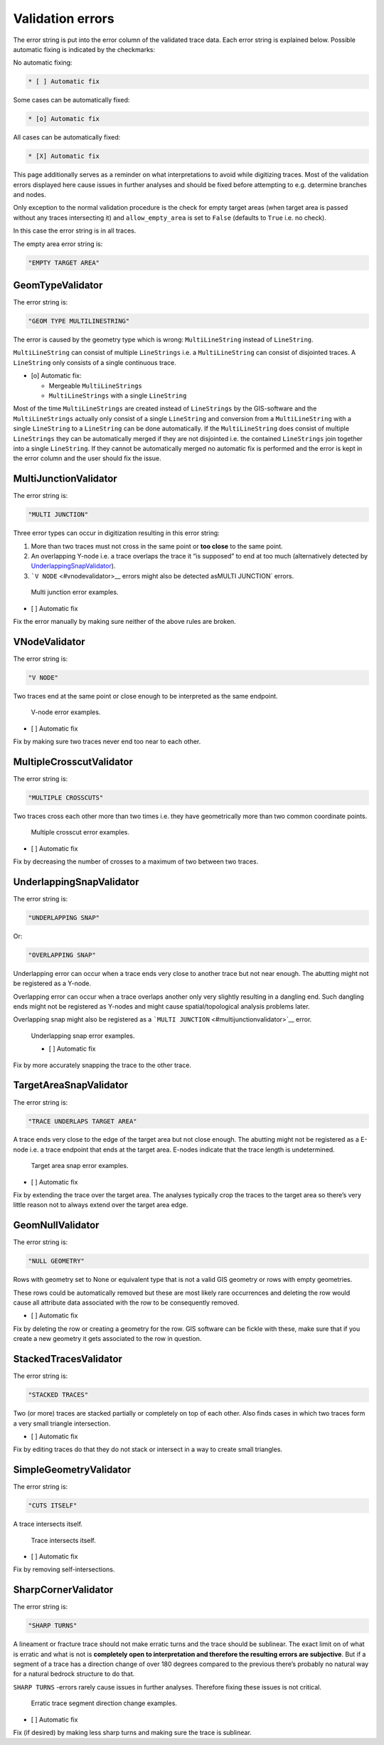 Validation errors
=================

The error string is put into the error column of the validated trace
data. Each error string is explained below. Possible automatic fixing is
indicated by the checkmarks:

No automatic fixing:

.. code:: markdown

   * [ ] Automatic fix

Some cases can be automatically fixed:

.. code:: markdown

   * [o] Automatic fix

All cases can be automatically fixed:

.. code:: markdown

   * [X] Automatic fix

This page additionally serves as a reminder on what interpretations to
avoid while digitizing traces. Most of the validation errors displayed
here cause issues in further analyses and should be fixed before
attempting to e.g. determine branches and nodes.

Only exception to the normal validation procedure is the check for empty
target areas (when target area is passed without any traces intersecting
it) and ``allow_empty_area`` is set to ``False`` (defaults to ``True``
i.e. no check).

In this case the error string is in all traces.

The empty area error string is:

.. code:: python

   "EMPTY TARGET AREA"

GeomTypeValidator
-----------------

The error string is:

.. code:: python

   "GEOM TYPE MULTILINESTRING"

The error is caused by the geometry type which is wrong:
``MultiLineString`` instead of ``LineString``.

``MultiLineString`` can consist of multiple ``LineStrings`` i.e. a
``MultiLineString`` can consist of disjointed traces. A ``LineString``
only consists of a single continuous trace.

-  [o] Automatic fix:

   -  Mergeable ``MultiLineStrings``
   -  ``MultiLineStrings`` with a single ``LineString``

Most of the time ``MultiLineStrings`` are created instead of ``LineStrings`` by
the GIS-software and the ``MultiLineStrings`` actually only consist of a
single ``LineString`` and conversion from a ``MultiLineString`` with a single
``LineString`` to a ``LineString`` can be done automatically. If the
``MultiLineString`` does consist of multiple ``LineStrings`` they can be
automatically merged if they are not disjointed i.e. the contained
``LineStrings`` join together into a single ``LineString``. If they cannot be
automatically merged no automatic fix is performed and the error is kept
in the error column and the user should fix the issue.

MultiJunctionValidator
----------------------

The error string is:

.. code:: python

   "MULTI JUNCTION"

Three error types can occur in digitization resulting in this error
string:

1. More than two traces must not cross in the same point or **too
   close** to the same point.
2. An overlapping Y-node i.e. a trace overlaps the trace it “is
   supposed” to end at too much (alternatively detected by
   `UnderlappingSnapValidator <#underlappingsnapvalidator>`__).
3. :literal:`\`V NODE` <#vnodevalidator>\_\_ errors might also be
   detected asMULTI JUNCTION\` errors.

.. figure:: ../imgs/MultiJunctionValidator.png
   :alt: Multi junction error examples.

   Multi junction error examples.


* [ ] Automatic fix

Fix the error manually by making sure neither of the above rules are
broken.

VNodeValidator
--------------

The error string is:

.. code:: python

   "V NODE"

Two traces end at the same point or close enough to be interpreted as
the same endpoint.

.. figure:: ../imgs/VNodeValidator.png
   :alt: V-node error examples.

   V-node error examples.


* [ ] Automatic fix

Fix by making sure two traces never end too near to each other.

MultipleCrosscutValidator
-------------------------

The error string is:

.. code:: python

   "MULTIPLE CROSSCUTS"

Two traces cross each other more than two times i.e. they have
geometrically more than two common coordinate points.

.. figure:: ../imgs/MultipleCrosscutValidator.png
   :alt: Multiple crosscut error examples.

   Multiple crosscut error examples.


* [ ] Automatic fix

Fix by decreasing the number of crosses to a maximum of two between two
traces.

UnderlappingSnapValidator
-------------------------

The error string is:

.. code:: python

   "UNDERLAPPING SNAP"

Or:

.. code:: python

   "OVERLAPPING SNAP"

Underlapping error can occur when a trace ends very close to another
trace but not near enough. The abutting might not be registered as a
Y-node.

Overlapping error can occur when a trace overlaps another only very
slightly resulting in a dangling end. Such dangling ends might not be
registered as Y-nodes and might cause spatial/topological analysis
problems later.

Overlapping snap might also be registered as a
:literal:`\`MULTI JUNCTION` <#multijunctionvalidator>`_\_ error.

.. figure:: ../imgs/UnderlappingSnapValidator.png%20%22Underlapping%20snap%20error%20examples.%22
   :alt: Underlapping snap error examples.

   Underlapping snap error examples.


   * [ ] Automatic fix

Fix by more accurately snapping the trace to the other trace.

TargetAreaSnapValidator
-----------------------

The error string is:

.. code:: python

   "TRACE UNDERLAPS TARGET AREA"

A trace ends very close to the edge of the target area but not close
enough. The abutting might not be registered as a E-node i.e. a trace
endpoint that ends at the target area. E-nodes indicate that the trace
length is undetermined.

.. figure:: ../imgs/TargetAreaSnapValidator.png
   :alt: Target area snap error examples.

   Target area snap error examples.


* [ ] Automatic fix

Fix by extending the trace over the target area. The analyses typically
crop the traces to the target area so there’s very little reason not to
always extend over the target area edge.

GeomNullValidator
-----------------

The error string is:

.. code:: python

   "NULL GEOMETRY"

Rows with geometry set to None or equivalent type that is not a valid
GIS geometry or rows with empty geometries.

These rows could be automatically removed but these are most likely rare
occurrences and deleting the row would cause all attribute data
associated with the row to be consequently removed.


* [ ] Automatic fix

Fix by deleting the row or creating a geometry for the row. GIS software
can be fickle with these, make sure that if you create a new geometry it
gets associated to the row in question.

StackedTracesValidator
----------------------

The error string is:

.. code:: python

   "STACKED TRACES"

Two (or more) traces are stacked partially or completely on top of each
other. Also finds cases in which two traces form a very small triangle
intersection.


* [ ] Automatic fix

Fix by editing traces do that they do not stack or intersect in a way to
create small triangles.

SimpleGeometryValidator
-----------------------

The error string is:

.. code:: python

   "CUTS ITSELF"

A trace intersects itself.

.. figure:: ../imgs/SimpleGeometryValidator.png
   :alt: Trace intersects itself.

   Trace intersects itself.


* [ ] Automatic fix

Fix by removing self-intersections.

SharpCornerValidator
--------------------

The error string is:

.. code:: python

   "SHARP TURNS"

A lineament or fracture trace should not make erratic turns and the
trace should be sublinear. The exact limit on of what is erratic and
what is not is **completely open to interpretation and therefore the
resulting errors are subjective**. But if a segment of a trace has a
direction change of over 180 degrees compared to the previous there’s
probably no natural way for a natural bedrock structure to do that.

``SHARP TURNS`` -errors rarely cause issues in further analyses.
Therefore fixing these issues is not critical.

.. figure:: ../imgs/SharpCornerValidator.png
   :alt: Erratic trace segment direction change examples.

   Erratic trace segment direction change examples.


* [ ] Automatic fix

Fix (if desired) by making less sharp turns and making sure the trace is
sublinear.
